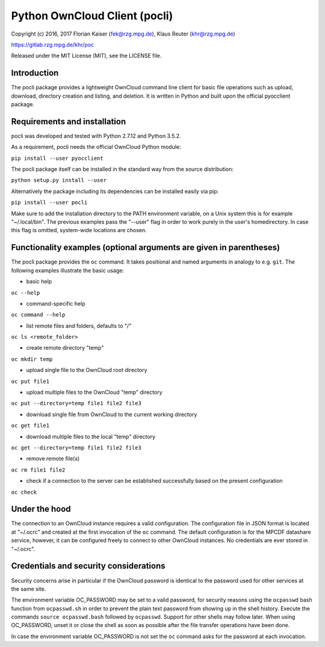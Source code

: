Python OwnCloud Client (pocli)
==============================

Copyright (c) 2016, 2017 Florian Kaiser (fek@rzg.mpg.de), Klaus Reuter
(khr@rzg.mpg.de)

https://gitlab.rzg.mpg.de/khr/poc

Released under the MIT License (MIT), see the LICENSE file.

Introduction
------------

The pocli package provides a lightweight OwnCloud command line client
for basic file operations such as upload, download, directory creation
and listing, and deletion. It is written in Python and built upon the
official pyocclient package.

Requirements and installation
-----------------------------

pocli was developed and tested with Python 2.7.12 and Python 3.5.2.

As a requirement, pocli needs the official OwnCloud Python module:

``pip install --user pyocclient``

The pocli package itself can be installed in the standard way from the
source distribution:

``python setup.py install --user``

Alternatively the package including its dependencies can be installed
easily via pip:

``pip install --user pocli``

Make sure to add the installation directory to the PATH environment
variable, on a Unix system this is for example "~/.local/bin". The
previous examples pass the "--user" flag in order to work purely in the
user's homedirectory. In case this flag is omitted, system-wide
locations are chosen.

Functionality examples (optional arguments are given in parentheses)
--------------------------------------------------------------------

The pocli package provides the ``oc`` command. It takes positional and
named arguments in analogy to e.g. ``git``. The following examples
illustrate the basic usage:

-  basic help

``oc --help``

-  command-specific help

``oc command --help``

-  list remote files and folders, defaults to "/"

``oc ls <remote_folder>``

-  create remote directory "temp"

``oc mkdir temp``

-  upload single file to the OwnCloud root directory

``oc put file1``

-  upload multiple files to the OwnCloud "temp" directory

``oc put --directory=temp file1 file2 file3``

-  download single file from OwnCloud to the current working directory

``oc get file1``

-  download multiple files to the local "temp" directory

``oc get --directory=temp file1 file2 file3``

-  remove remote file(s)

``oc rm file1 file2``

-  check if a connection to the server can be established successfully
   based on the present configuration

``oc check``

Under the hood
--------------

The connection to an OwnCloud instance requires a valid configuration.
The configuration file in JSON format is located at "~/.ocrc" and
created at the first invocation of the ``oc`` command. The default
configuration is for the MPCDF datashare service, however, it can be
configured freely to connect to other OwnCloud instances. No credentials
are ever stored in "~/.ocrc".

Credentials and security considerations
---------------------------------------

Security concerns arise in particular if the OwnCloud password is
identical to the password used for other services at the same site.

The environment variable OC\_PASSWORD may be set to a valid password,
for security reasons using the ``ocpasswd`` bash function from
``ocpasswd.sh`` in order to prevent the plain text password from showing
up in the shell history. Execute the commands ``source ocpasswd.bash``
followed by ``ocpasswd``. Support for other shells may follow later.
When using OC\_PASSWORD, unset it or close the shell as soon as possible
after the file transfer operations have been done.

In case the environment variable OC\_PASSWORD is not set the ``oc``
command asks for the password at each invocation.
